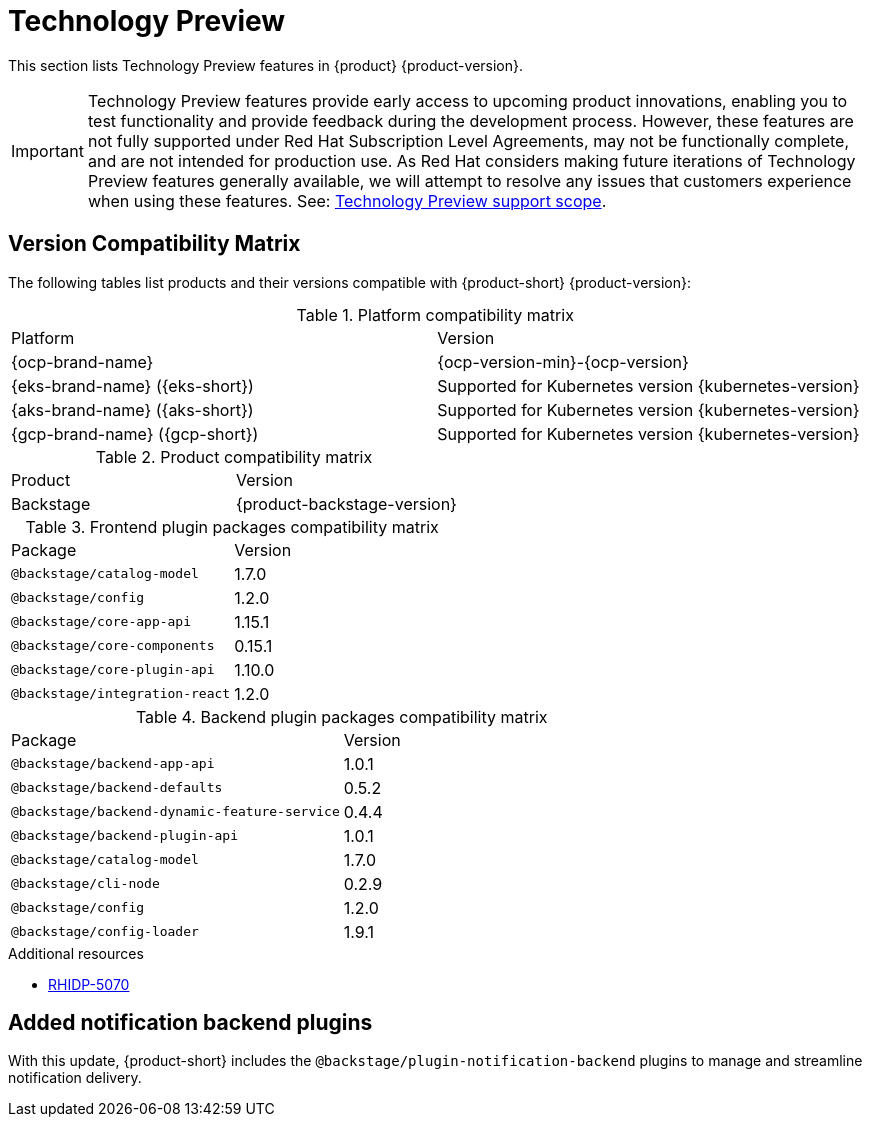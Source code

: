 :_content-type: REFERENCE
[id="technology-preview"]
= Technology Preview

This section lists Technology Preview features in {product} {product-version}.

[IMPORTANT]
====
Technology Preview features provide early access to upcoming product innovations, enabling you to test functionality and provide feedback during the development process.
However, these features are not fully supported under Red Hat Subscription Level Agreements, may not be functionally complete, and are not intended for production use.
As Red Hat considers making future iterations of Technology Preview features generally available, we will attempt to resolve any issues that customers experience when using these features.
See: link:https://access.redhat.com/support/offerings/techpreview/[Technology Preview support scope].
====

[id="technology-preview-rhidp-5070"]
== Version Compatibility Matrix

The following tables list products and their versions compatible with {product-short} {product-version}:

.Platform compatibility matrix
[cols=2,%header]
|===
|Platform
|Version

| {ocp-brand-name}
| {ocp-version-min}-{ocp-version}

| {eks-brand-name} ({eks-short})
| Supported for Kubernetes version {kubernetes-version}

| {aks-brand-name} ({aks-short})
| Supported for Kubernetes version {kubernetes-version}

| {gcp-brand-name} ({gcp-short})
|  Supported for Kubernetes version {kubernetes-version}
|===

.Product compatibility matrix
[cols=2,%header]
|===
| Product
| Version

| Backstage
| {product-backstage-version}
|===

.Frontend plugin packages compatibility matrix
[cols=2,%header]
|===
| Package
| Version

| `@backstage/catalog-model`
| 1.7.0

| `@backstage/config`
| 1.2.0

| `@backstage/core-app-api`
| 1.15.1

| `@backstage/core-components`
| 0.15.1

| `@backstage/core-plugin-api`
| 1.10.0

| `@backstage/integration-react`
| 1.2.0
|===

.Backend plugin packages compatibility matrix
[cols=2,%header]
|===
| Package
| Version

| `@backstage/backend-app-api`
| 1.0.1

| `@backstage/backend-defaults`
| 0.5.2

| `@backstage/backend-dynamic-feature-service`
| 0.4.4

| `@backstage/backend-plugin-api`
| 1.0.1

| `@backstage/catalog-model`
| 1.7.0

| `@backstage/cli-node`
| 0.2.9

| `@backstage/config`
| 1.2.0

| `@backstage/config-loader`
| 1.9.1
|===

.Additional resources
* link:https://issues.redhat.com/browse/RHIDP-5070[RHIDP-5070]

== Added notification backend plugins
With this update, {product-short} includes the `@backstage/plugin-notification-backend` plugins to manage and streamline notification delivery.
